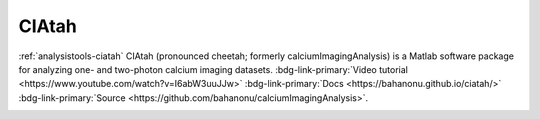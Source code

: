 .. _analysistools-ciatah:

CIAtah
------

.. short_description_start

:ref:`analysistools-ciatah` CIAtah (pronounced cheetah; formerly calciumImagingAnalysis) is a Matlab software package for analyzing one- and two-photon calcium imaging datasets. :bdg-link-primary:`Video tutorial <https://www.youtube.com/watch?v=I6abW3uuJJw>` :bdg-link-primary:`Docs <https://bahanonu.github.io/ciatah/>` :bdg-link-primary:`Source <https://github.com/bahanonu/calciumImagingAnalysis>`.

.. short_description_end

.. image:: ciatah_pipeline.png
    :class: align-left
    :width: 400





